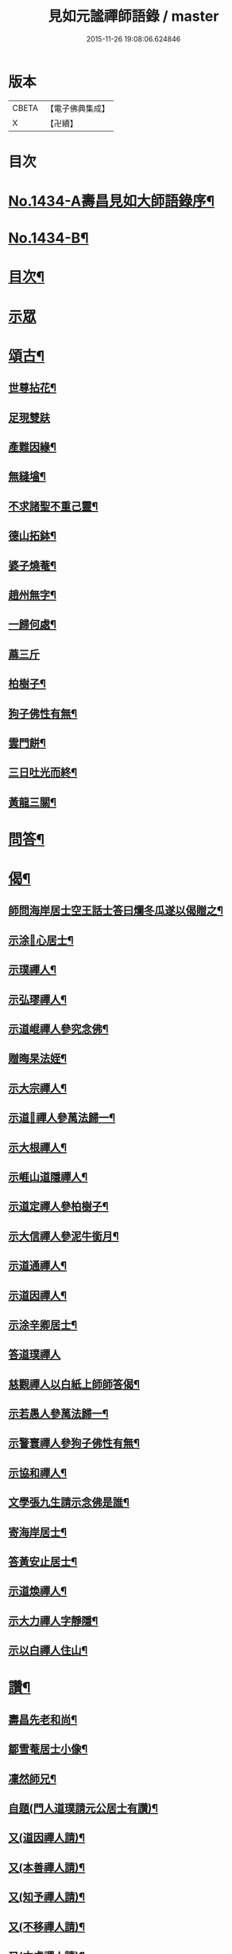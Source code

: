 #+TITLE: 見如元謐禪師語錄 / master
#+DATE: 2015-11-26 19:08:06.624846
* 版本
 |     CBETA|【電子佛典集成】|
 |         X|【卍續】    |

* 目次
* [[file:KR6q0364_001.txt::001-0227c1][No.1434-A壽昌見如大師語錄序¶]]
* [[file:KR6q0364_001.txt::0228a15][No.1434-B¶]]
* [[file:KR6q0364_001.txt::0228b8][目次¶]]
* [[file:KR6q0364_001.txt::0228b12][示眾]]
* [[file:KR6q0364_001.txt::0230b21][頌古¶]]
** [[file:KR6q0364_001.txt::0230b22][世尊拈花¶]]
** [[file:KR6q0364_001.txt::0230b24][足現雙趺]]
** [[file:KR6q0364_001.txt::0230c4][產難因緣¶]]
** [[file:KR6q0364_001.txt::0230c7][無縫墖¶]]
** [[file:KR6q0364_001.txt::0230c10][不求諸聖不重己靈¶]]
** [[file:KR6q0364_001.txt::0230c13][德山拓鉢¶]]
** [[file:KR6q0364_001.txt::0230c16][婆子燒菴¶]]
** [[file:KR6q0364_001.txt::0230c19][趙州無字¶]]
** [[file:KR6q0364_001.txt::0230c22][一歸何處¶]]
** [[file:KR6q0364_001.txt::0230c24][蔴三斤]]
** [[file:KR6q0364_001.txt::0231a4][柏樹子¶]]
** [[file:KR6q0364_001.txt::0231a7][狗子佛性有無¶]]
** [[file:KR6q0364_001.txt::0231a10][雲門餅¶]]
** [[file:KR6q0364_001.txt::0231a13][三日吐光而終¶]]
** [[file:KR6q0364_001.txt::0231a16][黃龍三關¶]]
* [[file:KR6q0364_001.txt::0231a20][問答¶]]
* [[file:KR6q0364_001.txt::0232c5][偈¶]]
** [[file:KR6q0364_001.txt::0232c6][師問海岸居士空王話士答曰爛冬瓜遂以偈贈之¶]]
** [[file:KR6q0364_001.txt::0232c9][示涂𠃔心居士¶]]
** [[file:KR6q0364_001.txt::0232c12][示璞禪人¶]]
** [[file:KR6q0364_001.txt::0232c15][示弘璆禪人¶]]
** [[file:KR6q0364_001.txt::0232c18][示道崐禪人參究念佛¶]]
** [[file:KR6q0364_001.txt::0232c21][贈晦杲法姪¶]]
** [[file:KR6q0364_001.txt::0233a2][示大宗禪人¶]]
** [[file:KR6q0364_001.txt::0233a5][示道𠃔禪人參萬法歸一¶]]
** [[file:KR6q0364_001.txt::0233a8][示大根禪人¶]]
** [[file:KR6q0364_001.txt::0233a10][示崕山道隱禪人¶]]
** [[file:KR6q0364_001.txt::0233a13][示道定禪人參柏樹子¶]]
** [[file:KR6q0364_001.txt::0233a15][示大信禪人參泥牛銜月¶]]
** [[file:KR6q0364_001.txt::0233a18][示道通禪人¶]]
** [[file:KR6q0364_001.txt::0233a20][示道因禪人¶]]
** [[file:KR6q0364_001.txt::0233a22][示涂辛卿居士¶]]
** [[file:KR6q0364_001.txt::0233a24][答道璞禪人]]
** [[file:KR6q0364_001.txt::0233b4][慈觀禪人以白紙上師師答偈¶]]
** [[file:KR6q0364_001.txt::0233b7][示若愚人參萬法歸一¶]]
** [[file:KR6q0364_001.txt::0233b10][示警寰禪人參狗子佛性有無¶]]
** [[file:KR6q0364_001.txt::0233b13][示協和禪人¶]]
** [[file:KR6q0364_001.txt::0233b16][文學張九生請示念佛是誰¶]]
** [[file:KR6q0364_001.txt::0233b19][寄海岸居士¶]]
** [[file:KR6q0364_001.txt::0233b22][答黃安止居士¶]]
** [[file:KR6q0364_001.txt::0233c2][示道煥禪人¶]]
** [[file:KR6q0364_001.txt::0233c5][示大力禪人字靜隱¶]]
** [[file:KR6q0364_001.txt::0233c8][示以白禪人住山¶]]
* [[file:KR6q0364_001.txt::0233c11][讚¶]]
** [[file:KR6q0364_001.txt::0233c12][壽昌先老和尚¶]]
** [[file:KR6q0364_001.txt::0233c18][鄒雪菴居士小像¶]]
** [[file:KR6q0364_001.txt::0233c22][凜然師兄¶]]
** [[file:KR6q0364_001.txt::0234a2][自題(門人道璞請元公居士有讚)¶]]
** [[file:KR6q0364_001.txt::0234a7][又(道因禪人請)¶]]
** [[file:KR6q0364_001.txt::0234a11][又(本善禪人請)¶]]
** [[file:KR6q0364_001.txt::0234a16][又(知予禪人請)¶]]
** [[file:KR6q0364_001.txt::0234a20][又(不移禪人請)¶]]
** [[file:KR6q0364_001.txt::0234a23][又(本虛禪人請)¶]]
* [[file:KR6q0364_001.txt::0234b2][佛事¶]]
** [[file:KR6q0364_001.txt::0234b3][為瀛山雪關和尚封龕¶]]
** [[file:KR6q0364_001.txt::0234b7][圓明菴皎然舉火¶]]
* [[file:KR6q0364_001.txt::0234b12][行實¶]]
* 卷
** [[file:KR6q0364_001.txt][見如元謐禪師語錄 1]]
